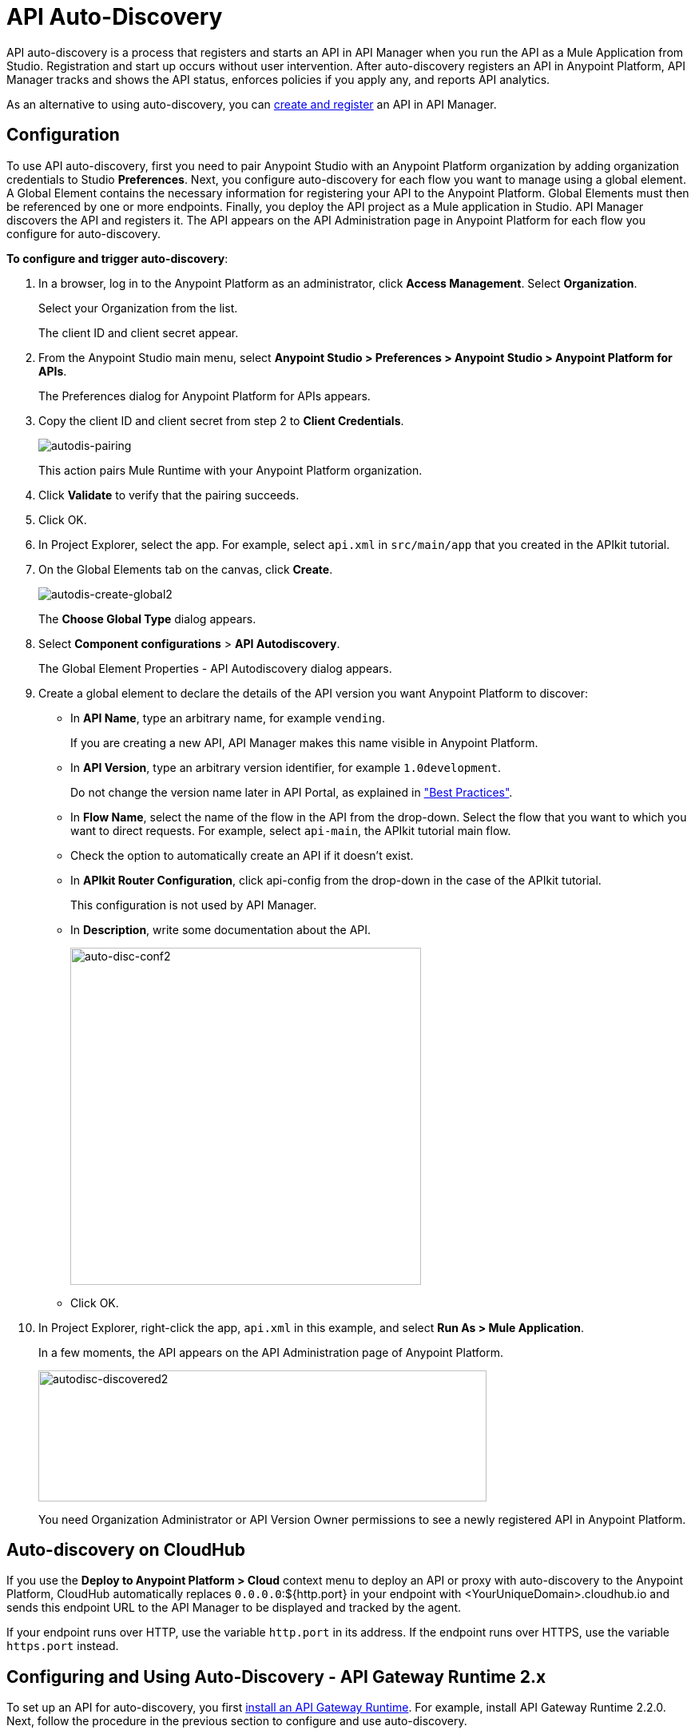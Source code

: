 = API Auto-Discovery
:keywords: apikit, endpoint, auto-discovery, gateway, api, cloud

API auto-discovery is a process that registers and starts an API in API Manager when you run the API as a Mule Application from Studio. Registration and start up occurs without user intervention. After auto-discovery registers an API in Anypoint Platform, API Manager tracks and shows the API status, enforces policies if you apply any, and reports API analytics.

As an alternative to using auto-discovery, you can link:/api-manager/creating-your-api-in-the-anypoint-platform[create and register] an API in API Manager.

== Configuration

To use API auto-discovery, first you need to pair Anypoint Studio with an Anypoint Platform organization by adding organization credentials to Studio *Preferences*. Next, you configure auto-discovery for each flow you want to manage using a global element. A Global Element contains the necessary information for registering your API to the Anypoint Platform. Global Elements must then be referenced by one or more endpoints. Finally, you deploy the API project as a Mule application in Studio. API Manager discovers the API and registers it. The API appears on the API Administration page in Anypoint Platform for each flow you configure for auto-discovery.

*To configure and trigger auto-discovery*:

. In a browser, log in to the Anypoint Platform as an administrator, click *Access Management*. Select *Organization*.
+
Select your Organization from the list.
+
The client ID and client secret appear.
+
. From the Anypoint Studio main menu, select *Anypoint Studio > Preferences > Anypoint Studio > Anypoint Platform for APIs*.
+
The Preferences dialog for Anypoint Platform for APIs appears.
. Copy the client ID and client secret from step 2 to *Client Credentials*.
+
image:autodis-pairing.png[autodis-pairing]
+
This action pairs Mule Runtime with your Anypoint Platform organization.
+
. Click *Validate* to verify that the pairing succeeds.
+
. Click OK.
. In Project Explorer, select the app. For example, select `api.xml` in `src/main/app` that you created in the APIkit tutorial.
. On the Global Elements tab on the canvas, click *Create*.
+
image:autodis-cerate-global2.png[autodis-create-global2]
+
The *Choose Global Type* dialog appears.
+
. Select *Component configurations* > *API Autodiscovery*.
+
The Global Element Properties - API Autodiscovery dialog appears.
+
. Create a global element to declare the details of the API version you want Anypoint Platform to discover:
+
* In *API Name*, type an arbitrary name, for example `vending`.
+
If you are creating a new API, API Manager makes this name visible in Anypoint Platform.
+
* In *API Version*, type an arbitrary version identifier, for example `1.0development`.
+
Do not change the version name later in API Portal, as explained in link:/api-manager/api-auto-discovery#best-practices["Best Practices"].
* In *Flow Name*, select the name of the flow in the API from the drop-down. Select the flow that you want to which you want to direct requests. For example, select `api-main`, the APIkit tutorial main flow.
* Check the option to automatically create an API if it doesn't exist.
* In *APIkit Router Configuration*, click api-config from the drop-down in the case of the APIkit tutorial.
+
This configuration is not used by API Manager.
+
* In *Description*, write some documentation about the API.
+
image:auto-disc-conf2.png[auto-disc-conf2,height=422,width=439]
+
* Click OK.
+
. In Project Explorer, right-click the app, `api.xml` in this example, and select *Run As > Mule Application*.
+
In a few moments, the API appears on the API Administration page of Anypoint Platform.
+
image:autodisc-discovered2.png[autodisc-discovered2,height=164,width=561]
+
You need Organization Administrator or API Version Owner permissions to see a newly registered API in Anypoint Platform.

== Auto-discovery on CloudHub

If you use the *Deploy to Anypoint Platform > Cloud* context menu to deploy an API or proxy with auto-discovery to the Anypoint Platform, CloudHub automatically replaces `0.0.0.0`:${http.port} in your endpoint with <YourUniqueDomain>.cloudhub.io and sends this endpoint URL to the API Manager to be displayed and tracked by the agent.

If your endpoint runs over HTTP, use the variable `http.port` in its address. If the endpoint runs over HTTPS, use the variable `https.port` instead.

== Configuring and Using Auto-Discovery - API Gateway Runtime 2.x

To set up an API for auto-discovery, you first link:/anypoint-studio/v/5/install-studio-gw[install an API Gateway Runtime]. For example, install API Gateway Runtime 2.2.0. Next, follow the procedure in the previous section to configure and use auto-discovery.

== Auto-discovery Process

The following diagram illustrates the auto-discovery process for a project containing an `api-platform-gw:api` auto-discovery global element in the configuration.xml:

image::api-auto-discovery-v2.png[api-auto-discovery-v2,height=452,width=600]

After API registration, the API version and its endpoint functions the same as any other API version or endpoint. You can edit, update, or delete the API. If the Mule runtime or API Gateway runtime instance running the API goes offline, or you stop the underlying application, the API and endpoints remain in API Manager, but the endpoints are untracked by the agent.

== Configuring and Using Auto-Discovery - API Gateway Runtime 1.3.2 or Earlier

As of version 1.3 of the API Gateway runtime, if you need your endpoint to be tracked, include the link:/api-manager/api-auto-discovery#api-platform-gw-attributes[required attributes] in the global element in the configuration.xml, and link:/api-manager/api-auto-discovery#referencing-a-global-element-in-your-endpoint[reference the global element] in the inbound endpoint.

If you're using the APIkit Studio extension, you can reference the API's RAML definition file to trigger auto-discovery. You cannot subsequently manage the endpoint using this method, however.

== Best Practices

Perform the following tasks after using auto-discovery to deploy an API:

* API auto-discovery registers _new_ APIs, API versions, and/or endpoints. If the API already exists, the agent does not compare the name, description, tags, or any other information contained in the global element for updates.
* After you have registered new APIs or versions using auto-discovery, visit Anypoint Platform and add the necessary API Version Owner permissions so that users who need to access the link:/api-manager/tutorial-set-up-and-deploy-an-api-proxy#navigate-to-the-api-version-details-page[API version details page] for this API version can get there.
* Set the endpoint host to `0.0.0.0` instead of localhost.
* Do not change the API Version name in API Portal if you have used auto-discovery. Doing so will break management of the API/

== See Also

* link:https://www.mulesoft.com/webinars[MuleSoft Webinars]
* link:http://forums.mulesoft.com[MuleSoft's Forums]
* link:https://www.mulesoft.com/support-and-services/mule-esb-support-license-subscription[MuleSoft Support]
